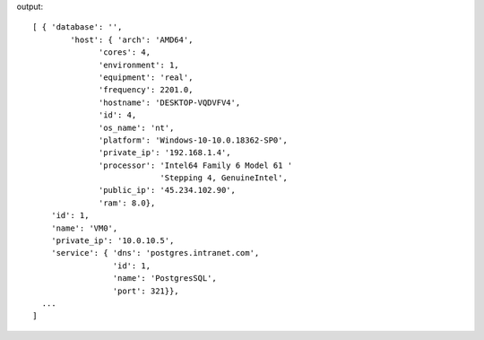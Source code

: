 .. code-block::bash

    mng instance list

output::

    [ { 'database': '',
	    'host': { 'arch': 'AMD64',
                  'cores': 4,
                  'environment': 1,
                  'equipment': 'real',
                  'frequency': 2201.0,
                  'hostname': 'DESKTOP-VQDVFV4',
                  'id': 4,
                  'os_name': 'nt',
                  'platform': 'Windows-10-10.0.18362-SP0',
                  'private_ip': '192.168.1.4',
                  'processor': 'Intel64 Family 6 Model 61 '
                               'Stepping 4, GenuineIntel',
                  'public_ip': '45.234.102.90',
                  'ram': 8.0},
        'id': 1,
        'name': 'VM0',
        'private_ip': '10.0.10.5',
        'service': { 'dns': 'postgres.intranet.com',
                     'id': 1,
                     'name': 'PostgresSQL',
                     'port': 321}},
      ...
    ]